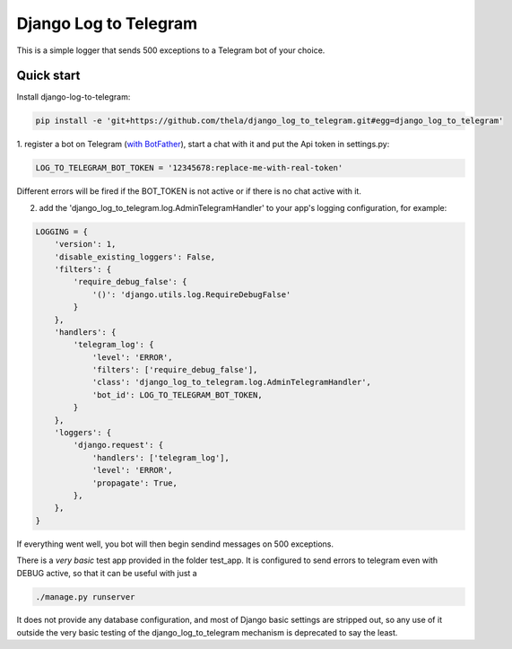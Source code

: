 ======================
Django Log to Telegram
======================

This is a simple logger that sends 500 exceptions to a Telegram bot of your choice.

Quick start
-----------

Install django-log-to-telegram:

.. code:: bash

    pip install -e 'git+https://github.com/thela/django_log_to_telegram.git#egg=django_log_to_telegram'

1. register a bot on Telegram (`with BotFather <https://core.telegram.org/bots#6-botfather>`_), start a chat with it and put
the Api token in settings.py:

.. code:: python

    LOG_TO_TELEGRAM_BOT_TOKEN = '12345678:replace-me-with-real-token'

Different errors will be fired if the BOT_TOKEN is not active or if there is no chat active with it.

2. add the 'django_log_to_telegram.log.AdminTelegramHandler' to your app's logging configuration, for example:

.. code:: python

    LOGGING = {
        'version': 1,
        'disable_existing_loggers': False,
        'filters': {
            'require_debug_false': {
                '()': 'django.utils.log.RequireDebugFalse'
            }
        },
        'handlers': {
            'telegram_log': {
                'level': 'ERROR',
                'filters': ['require_debug_false'],
                'class': 'django_log_to_telegram.log.AdminTelegramHandler',
                'bot_id': LOG_TO_TELEGRAM_BOT_TOKEN,
            }
        },
        'loggers': {
            'django.request': {
                'handlers': ['telegram_log'],
                'level': 'ERROR',
                'propagate': True,
            },
        },
    }

If everything went well, you bot will then begin sendind messages on 500 exceptions.

There is a *very basic* test app provided in the folder test_app. It is configured to send errors to telegram even with
DEBUG active, so that it can be useful with just a

.. code:: python

    ./manage.py runserver

It does not provide any database configuration, and most of Django basic settings are stripped out, so any use of it
outside the very basic testing of the django_log_to_telegram mechanism is deprecated to say the least.